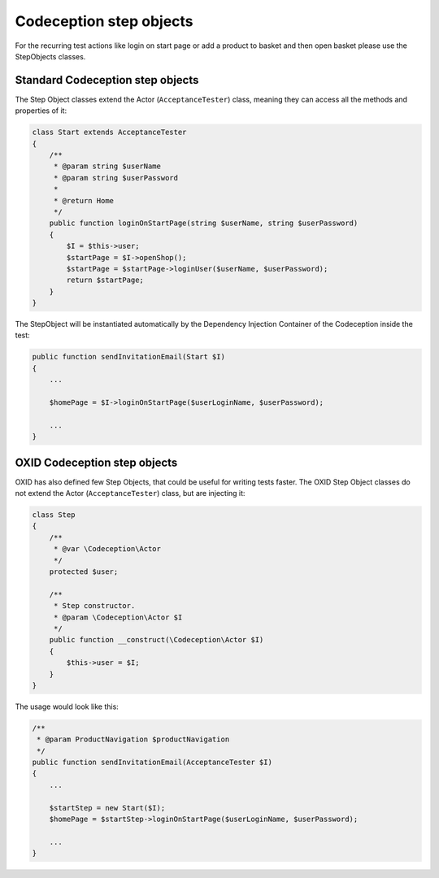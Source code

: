 .. _codeception-step_objects:

Codeception step objects
========================

For the recurring test actions like login on start page or add a product to basket and then open basket
please use the StepObjects classes.

Standard Codeception step objects
---------------------------------

The Step Object classes extend the Actor (``AcceptanceTester``) class, meaning they can access all the methods
and properties of it:

.. code:: php

    class Start extends AcceptanceTester
    {
        /**
         * @param string $userName
         * @param string $userPassword
         *
         * @return Home
         */
        public function loginOnStartPage(string $userName, string $userPassword)
        {
            $I = $this->user;
            $startPage = $I->openShop();
            $startPage = $startPage->loginUser($userName, $userPassword);
            return $startPage;
        }
    }

The StepObject will be instantiated automatically by the Dependency Injection Container of the Codeception inside the
test:

.. code:: php

    public function sendInvitationEmail(Start $I)
    {
        ...

        $homePage = $I->loginOnStartPage($userLoginName, $userPassword);

        ...
    }

OXID Codeception step objects
-----------------------------

OXID has also defined few Step Objects, that could be useful for writing tests faster. The OXID Step Object classes do
not extend the Actor (``AcceptanceTester``) class, but are injecting it:

.. code:: php

    class Step
    {
        /**
         * @var \Codeception\Actor
         */
        protected $user;

        /**
         * Step constructor.
         * @param \Codeception\Actor $I
         */
        public function __construct(\Codeception\Actor $I)
        {
            $this->user = $I;
        }
    }

The usage would look like this:

.. code:: php

    /**
     * @param ProductNavigation $productNavigation
     */
    public function sendInvitationEmail(AcceptanceTester $I)
    {
        ...

        $startStep = new Start($I);
        $homePage = $startStep->loginOnStartPage($userLoginName, $userPassword);

        ...
    }